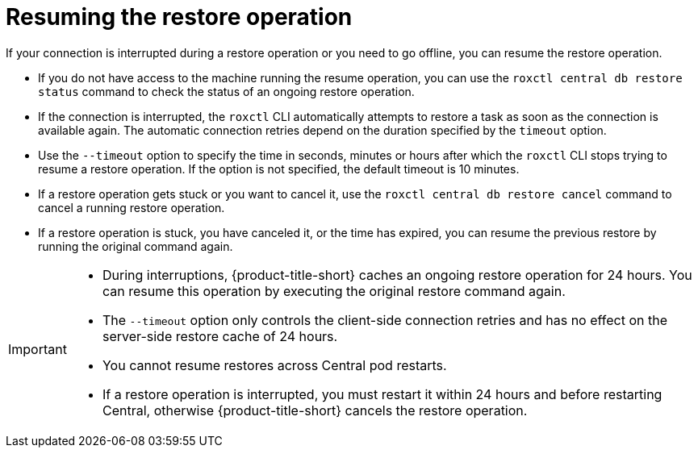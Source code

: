 // Module included in the following assemblies:
//
// * backup_and_restore/restore-acs.adoc
// * troubleshooting_central/restoring-central-database-by-using-the-roxctl-cli.adoc

:_mod-docs-content-type: CONCEPT
[id="resume-acs-restore_{context}"]
= Resuming the restore operation

[role="_abstract"]
If your connection is interrupted during a restore operation or you need to go offline, you can resume the restore operation.

* If you do not have access to the machine running the resume operation, you can use the `roxctl central db restore status` command to check the status of an ongoing restore operation.
* If the connection is interrupted, the `roxctl` CLI automatically attempts to restore a task as soon as the connection is available again.
The automatic connection retries depend on the duration specified by the `timeout` option.
* Use the `--timeout` option to specify the time in seconds, minutes or hours after which the `roxctl` CLI stops trying to resume a restore operation.
If the option is not specified, the default timeout is 10 minutes.
* If a restore operation gets stuck or you want to cancel it, use the `roxctl central db restore cancel` command to cancel a running restore operation.
* If a restore operation is stuck, you have canceled it, or the time has expired, you can resume the previous restore by running the original command again.

[IMPORTANT]
====
* During interruptions, {product-title-short} caches an ongoing restore operation for 24 hours.
You can resume this operation by executing the original restore command again.
* The `--timeout` option only controls the client-side connection retries and has no effect on the server-side restore cache of 24 hours.
* You cannot resume restores across Central pod restarts.
* If a restore operation is interrupted, you must restart it within 24 hours and before restarting Central, otherwise {product-title-short} cancels the restore operation.
====
